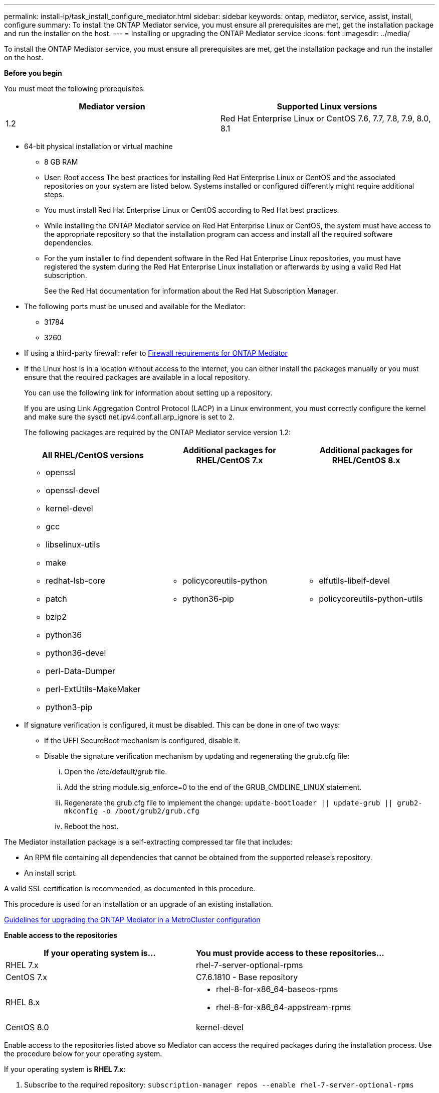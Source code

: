 ---
permalink: install-ip/task_install_configure_mediator.html
sidebar: sidebar
keywords: ontap, mediator, service, assist, install, configure
summary: To install the ONTAP Mediator service, you must ensure all prerequisites are met, get the installation package and run the installer on the host.
---
= Installing or upgrading the ONTAP Mediator service
:icons: font
:imagesdir: ../media/

[.lead]

To install the ONTAP Mediator service, you must ensure all prerequisites are met, get the installation package and run the installer on the host.

*Before you begin*

You must meet the following prerequisites.

[options="header"]
|===
| Mediator version| Supported Linux versions
a|
1.2
a|
Red Hat Enterprise Linux or CentOS 7.6, 7.7, 7.8, 7.9, 8.0, 8.1
|===

* 64-bit physical installation or virtual machine
 ** 8 GB RAM
 ** User: Root access
The best practices for installing Red Hat Enterprise Linux or CentOS and the associated repositories on your system are listed below. Systems installed or configured differently might require additional steps.
 ** You must install Red Hat Enterprise Linux or CentOS according to Red Hat best practices.
 ** While installing the ONTAP Mediator service on Red Hat Enterprise Linux or CentOS, the system must have access to the appropriate repository so that the installation program can access and install all the required software dependencies.
 ** For the yum installer to find dependent software in the Red Hat Enterprise Linux repositories, you must have registered the system during the Red Hat Enterprise Linux installation or afterwards by using a valid Red Hat subscription.
+
See the Red Hat documentation for information about the Red Hat Subscription Manager.
* The following ports must be unused and available for the Mediator:
 ** 31784
 ** 3260
* If using a third-party firewall: refer to xref:concept_configure_the_ontap_mediator_for_unplanned_automatic_switchover.html#firewall-requirements-for-ontap-mediator[Firewall requirements for ONTAP Mediator]
* If the Linux host is in a location without access to the internet, you can either install the packages manually or you must ensure that the required packages are available in a local repository.
+
You can use the following link for information about setting up a repository.
+
If you are using Link Aggregation Control Protocol (LACP) in a Linux environment, you must correctly configure the kernel and make sure the sysctl net.ipv4.conf.all.arp_ignore is set to `2`.
+
The following packages are required by the ONTAP Mediator service version 1.2:
+
[options="header"]
|===
| All RHEL/CentOS versions| Additional packages for RHEL/CentOS 7.x| Additional packages for RHEL/CentOS 8.x
a|

 ** openssl
 ** openssl-devel
 ** kernel-devel
 ** gcc
 ** libselinux-utils
 ** make
 ** redhat-lsb-core
 ** patch
 ** bzip2
 ** python36
 ** python36-devel
 ** perl-Data-Dumper
 ** perl-ExtUtils-MakeMaker
 ** python3-pip

a|

 ** policycoreutils-python
 ** python36-pip

a|

 ** elfutils-libelf-devel
 ** policycoreutils-python-utils

+
|===

* If signature verification is configured, it must be disabled. This can be done in one of two ways:
 ** If the UEFI SecureBoot mechanism is configured, disable it.
 ** Disable the signature verification mechanism by updating and regenerating the grub.cfg file:
  ... Open the /etc/default/grub file.
  ... Add the string module.sig_enforce=0 to the end of the GRUB_CMDLINE_LINUX statement.
  ... Regenerate the grub.cfg file to implement the change: `update-bootloader || update-grub || grub2-mkconfig -o /boot/grub2/grub.cfg`
  ... Reboot the host.

The Mediator installation package is a self-extracting compressed tar file that includes:

* An RPM file containing all dependencies that cannot be obtained from the supported release's repository.
* An install script.

A valid SSL certification is recommended, as documented in this procedure.

This procedure is used for an installation or an upgrade of an existing installation.

xref:concept_configure_the_ontap_mediator_for_unplanned_automatic_switchover.html#guidelines-for-upgrading-the-ontap-mediator-in-a-metrocluster-configuration[Guidelines for upgrading the ONTAP Mediator in a MetroCluster configuration]

*Enable access to the repositories*

[options="header"]
|===
| If your operating system is...| You must provide access to these repositories...
a|
RHEL 7.x
a|
rhel-7-server-optional-rpms
a|
CentOS 7.x
a|
C7.6.1810 - Base repository
a|
RHEL 8.x
a|

 ** rhel-8-for-x86_64-baseos-rpms
 ** rhel-8-for-x86_64-appstream-rpms

a|
CentOS 8.0
a|
kernel-devel
|===

Enable access to the repositories listed above so Mediator can access the required packages during the installation process. Use the procedure below for your operating system.

If your operating system is *RHEL 7.x*:

. Subscribe to the required repository: `subscription-manager repos --enable rhel-7-server-optional-rpms`
+
The following example shows the execution of this command:
+
----
[root@localhost ~]# subscription-manager repos --enable rhel-7-server-optional-rpms
Repository 'rhel-7-server-optional-rpms' is enabled for this system.
----
. Run the yum repolist command.
+
The following example shows the execution of this command. The rhel-7-server-optional-rpms repository should appear in the list.
+
----
[root@localhost ~]# yum repolist
Loaded plugins: product-id, search-disabled-repos, subscription-manager
rhel-7-server-optional-rpms | 3.2 kB  00:00:00
rhel-7-server-rpms | 3.5 kB  00:00:00
(1/3): rhel-7-server-optional-rpms/7Server/x86_64/group                                               |  26 kB  00:00:00
(2/3): rhel-7-server-optional-rpms/7Server/x86_64/updateinfo                                          | 2.5 MB  00:00:00
(3/3): rhel-7-server-optional-rpms/7Server/x86_64/primary_db                                          | 8.3 MB  00:00:01
repo id                                      repo name                                             status
rhel-7-server-optional-rpms/7Server/x86_64   Red Hat Enterprise Linux 7 Server - Optional (RPMs)   19,447
rhel-7-server-rpms/7Server/x86_64            Red Hat Enterprise Linux 7 Server (RPMs)              26,758
repolist: 46,205
[root@localhost ~]#
----

If your operating system is *RHEL 8.x*:

. Subscribe to the required repository: `subscription-manager repos --enable rhel-8-for-x86_64-baseos-rpms``subscription-manager repos --enable rhel-8-for-x86_64-appstream-rpms`
+
The following example shows the execution of this command:
+
----
[root@localhost ~]# subscription-manager repos --enable rhel-8-for-x86_64-baseos-rpms
[root@localhost ~]# subscription-manager repos --enable rhel-8-for-x86_64-appstream-rpms
Repository 'rhel-8-for-x86_64-baseos-rpms' is enabled for this system.
Repository 'rhel-8-for-x86_64-appstream-rpms' is enabled for this system.
----

. Run the yum repolist command.
+
The newly subscribed repositories should appear in the list.

If your operating system is *CentOS 7.x*:

. Add the C7.6.1810 - Base repository. The C7.6.1810 - Base vault repository contains the kernel-devel package needed for ONTAP Mediator.

. Add the following lines to /etc/yum.repos.d/CentOS-Vault.repo.
+
----
[C7.6.1810-base]
name=CentOS-7.6.1810 - Base
baseurl=http://vault.centos.org/7.6.1810/os/$
basearch/gpgcheck=1
gpgkey=file:///etc/pki/rpm-gpg/RPM-GPG-KEY-CentOS-7
enabled=1
----

. Run the yum repolist command.
+
The following example shows the execution of this command. The CentOS-7.6.1810 - Base repository should appear in the list.
+
----
Loaded plugins: fastestmirror
Loading mirror speeds from cached hostfile
 * base: distro.ibiblio.org
 * extras: distro.ibiblio.org
 * updates: ewr.edge.kernel.org
C7.6.1810-base                                                   | 3.6 kB  00:00:00
(1/2): C7.6.1810-base/x86_64/group_gz                            | 166 kB  00:00:00
(2/2): C7.6.1810-base/x86_64/primary_db                          | 6.0 MB  00:00:04
repo id                                           repo name                                                                                                    status
C7.6.1810-base/x86_64                             CentOS-7.6.1810 - Base                                                                                       10,019
base/7/x86_64                                     CentOS-7 - Base                                                                                              10,097
extras/7/x86_64                                   CentOS-7 - Extras                                                                                               307
updates/7/x86_64                                  CentOS-7 - Updates                                                                                            1,010
repolist: 21,433
[root@localhost ~]#
----

If your operating system is *CentOS 8.0.1905 or later builds*:

Because the latest version of the 8.0 (CentOS 8.0.1905) core resides in the CentOS Vault, you must provide access to the matching kernel-devel package to compile the needed kernel module.      Issue the following command to directly install the kernel-devel package: rpm -i http://vault.centos.org/8.0.1905/BaseOS/x86_64/os/Packages/kernel-devel-$(uname -r).rpm

If the system displays an error indicating that the package is already installed, remove the package and try again:

. Remove the kernel-devel package: `yum remove kernel-devel`
. Repeat the rpm command shown above.


*Download the Mediator installation package*

. Download the Mediator installation package from the ONTAP Mediator page.
+
https://mysupport.netapp.com/site/products/all/details/ontap-mediator/downloads-tab[ONTAP Mediator download page]

. Confirm that the Mediator installation package is in the target directory: `ls`
+
----
[root@mediator-host ~]#ls
./ontap-mediator_1.2
----
+
If you are at a location without access to the internet, you must ensure that the installer has access to the required packages.

. If necessary, move the Mediator installation package from the download directory to the installation directory on the Linux Mediator host.
. Install the Mediator installation package and respond to the prompts as required: `./ontap-mediator_1.2`
+
The installation process proceeds to create the required accounts and install required packages. If you have a previous version of Mediator installed on the host, you will be prompted to confirm that you want to upgrade.
+
The following example shows a fresh installation of the Mediator service:
+
----
[root@red-hat-enterprise-linux ~]# ./ontap-mediator_1.2
ONTAP Mediator: Self Extracting Installer


ONTAP Mediator requires two user accounts. One for the service (netapp), and one for use by ONTAP to the mediator API (mediatoradmin).

Would you like to use the default account names: netapp + mediatoradmin? (Y(es)/n(o)): y



Enter ONTAP Mediator system service account (mediatoradmin) password:

Re-Enter ONTAP Mediator system service account (mediatoradmin) password:


Checking for default Linux firewall

Linux firewall is running. Open ports 31784 and 3260? y(es)/n(o): y
success
success

###############################################################

Preparing for installation of ONTAP Mediator packages.

Do you wish to continue? y(es)/n(o): y

+ Installing required packages.

Loaded plugins: product-id, search-disabled-repos, subscription-manager
epel/x86_64/metalink                                                                                                                                                              |  17 kB  00:00:00
epel-extra                                                                                                                                                                        | 4.9 kB  00:00:00
ius                                                                                                                                                                               | 1.3 kB  00:00:00
rhel-7-server-rpms                                                                                                                                                                | 3.5 kB  00:00:00
(1/3): ius/x86_64/primary                                                                                                                                                         | 129 kB  00:00:00
(2/3): epel-extra/group_gz                                                                                                                                                        |  88 kB  00:00:01
(3/3): epel-extra/primary_db                                                                                                                                                      | 6.7 MB  00:00:06
ius                                                                                                                                                                                              538/538
Package 1:make-3.82-23.el7.x86_64 already installed and latest version
                            .
                            .
                            .
==============================================================================================================

 Preparing for installation of ONTAP Mediator packages.

 Do you wish to continue? y(es)/n(o): y

 + Installing required packages.

 Loaded plugins: product-id, search-disabled-repos, subscription-manager
 epel/x86_64/metalink                                                                                                                                                              |  17 kB  00:00:00
 epel-extra                                                                                                                                                                        | 4.9 kB  00:00:00
 ius                                                                                                                                                                               | 1.3 kB  00:00:00
 rhel-7-server-rpms                                                                                                                                                                | 3.5 kB  00:00:00
 (1/3): ius/x86_64/primary                                                                                                                                                         | 129 kB  00:00:00
 (2/3): epel-extra/group_gz                                                                                                                                                        |  88 kB  00:00:01
 (3/3): epel-extra/primary_db                                                                                                                                                      | 6.7 MB  00:00:06
 ius                                                                                                                                                                                              538/538
 Package 1:make-3.82-23.el7.x86_64 already installed and latest version
                             .
                             .
                             .
                             .

 =======================================================================
 Package                                                   Arch                                 Version                                             Repository                                       Size
 ============================================================================
 Installing:
  bzip2                                                     x86_64                              1.0.6-13.el7                                        rhel-7-server-rpms                               52 k
  gcc                                                       x86_64                              4.8.5-36.el7_6.2                                    rhel-7-server-rpms                               16 M
  kernel-devel                                              x86_64                              3.10.0-957.el7                                      rhel-7-server-rpms                               17 M
  openssl-devel                                             x86_64                              1:1.0.2k-16.el7_6.1                                 rhel-7-server-rpms                              1.5 M
  patch                                                     x86_64                              2.7.1-10.el7_5                                      rhel-7-server-rpms                              110 k
  perl-Compress-Raw-Zlib                                    x86_64                              1:2.061-4.el7                                       rhel-7-server-rpms                               57 k
  perl-Digest-MD5                                           x86_64                              2.52-3.el7                                          rhel-7-server-rpms                               30 k
  perl-Digest-SHA                                           x86_64                              1:5.85-4.el7                                        rhel-7-server-rpms                               58 k
  perl-ExtUtils-CBuilder                                    noarch                              1:0.28.2.6-294.el7_6                                rhel-7-server-rpms                               68 k
  perl-ExtUtils-MakeMaker                                   noarch                              6.68-3.el7                                          rhel-7-server-rpms                              275 k
  perl-JSON-PP                                              noarch                              2.27202-2.el7                                       rhel-7-server-rpms                               55 k
  python36                                                  x86_64                              3.6.8-2.el7.ius                                     ius                                              60 k
  python36-devel                                            x86_64                              3.6.8-2.el7.ius                                     ius                                             206 k
  python36-pip                                              noarch                              9.0.1-2.el7.ius                                     ius                                             1.7 M
  redhat-lsb-core                                           x86_64                              4.1-27.el7                                          rhel-7-server-rpms                               37 k

 Updating:
  openssl                                                   x86_64                              1:1.0.2k-16.el7_6.1                                 rhel-7-server-rpms                              493 k

 Installing for dependencies:
  at                                                        x86_64                              3.1.13-24.el7                                       rhel-7-server-rpms                               51 k
  avahi-libs                                                x86_64                              0.6.31-19.el7                                       rhel-7-server-rpms                               62 k
  bc                                                        x86_64                              1.06.95-13.el7                                      rhel-7-server-rpms                              115 k
  cpp                                                       x86_64                              4.8.5-36.el7_6.2                                    rhel-7-server-rpms                              6.0 M
  cups-client                                               x86_64                              1:1.6.3-35.el7                                      rhel-7-server-rpms                              151 k
  cups-libs                                                 x86_64                              1:1.6.3- 35.el7                                      rhel-7-server-rpms                              357 k
  dwz                                                       x86_64                              0.11-3.el7                                          rhel-7-server-rpms                               99 k
  ed                                                        x86_64                              1.9-4.el7                                           rhel-7-server-rpms                               72 k
  gdbm-devel                                                x86_64                              1.10-8.el7                                          rhel-7-server-rpms                               47 k
  glibc-devel                                               x86_64                              2.17-260.el7_6.6                                    rhel-7-server-rpms                              1.1 M
  glibc-headers                                             x86_64                              2.17-260.el7_6.6                                    rhel-7-server-rpms                              684 k
  kernel-headers                                            x86_64                              3.10.0-957.27.2.el7                                 rhel-7-server-rpms                              8.0 M
  keyutils-libs-devel                                       x86_64                              1.5.8-3.el7                                         rhel-7-server-rpms                               37 k
  krb5-devel                                                x86_64                              1.15.1-37.el7_6                                     rhel-7-server-rpms                              271 k
  libcom_err-devel                                          x86_64                              1.42.9-13.el7                                       rhel-7-server-rpms                               31 k
  libdb-devel                                               x86_64                              5.3.21-24.el7                                       rhel-7-server-rpms                               38 k
  libkadm5                                                  x86_64                              1.15.1-37.el7_6                                     rhel-7-server-rpms                              178 k
  libmpc                                                    x86_64                              1.0.1-3.el7                                         rhel-7-server-rpms                               51 k
  libselinux-devel                                          x86_64                              2.5-14.1.el7                                        rhel-7-server-rpms                              187 k
  libsepol-devel                                            x86_64                              2.5-10.el7                                          rhel-7-server-rpms                               77 k
  libverto-devel                                            x86_64                              0.2.5-4.el7                                         rhel-7-server-rpms                               12 k
  m4                                                        x86_64                              1.4.16-10.el7                                       rhel-7-server-rpms                              256 k
  mailx                                                     x86_64                              12.5- 19.el7                                         rhel-7-server-rpms                              245 k
  mpfr                                                      x86_64                              3.1.1-4.el7                                         rhel-7-server-rpms                              203 k
  pcre-devel                                                x86_64                              8.32-17.el7                                         rhel-7-server-rpms                              480 k
  perl                                                      x86_64                              4:5.16.3-294.el7_6                                  rhel-7-server-rpms                              8.0 M
  perl-Carp                                                 noarch                              1.26-244.el7                                        rhel-7-server-rpms                               19 k
  perl-Data-Dumper                                          x86_64                              2.145-3.el7                                         rhel-7-server-rpms                               47 k
  perl-Digest                                               noarch                              1.17-245.el7                                        rhel-7-server-rpms                               23 k
  perl-Encode                                               x86_64                              2.51-7.el7                                          rhel-7-server-rpms                              1.5 M
  perl-Exporter                                             noarch                              5.68-3.el7                                          rhel-7-server-rpms                               28 k
  perl-ExtUtils-Install                                     noarch                              1.58-294.el7_6                                      rhel-7-server-rpms                               75 k
  perl-ExtUtils-Manifest                                    noarch                              1.61-244.el7                                        rhel-7-server-rpms                               31 k
  perl-ExtUtils-ParseXS                                     noarch                              1:3.18-3.el7                                        rhel-7-server-rpms                               77 k
  perl-File-Path                                            noarch                              2.09-2.el7                                          rhel-7-server-rpms                               27 k
  perl-File-Temp                                            noarch                              0.23.01-3.el7                                       rhel-7-server-rpms                               56 k
  perl-Filter                                               x86_64                              1.49-3.el7                                          rhel-7-server-rpms                               76 k
  perl-Getopt-Long                                          noarch                              2.40-3.el7                                          rhel-7-server-rpms                               56 k
  perl-HTTP-Tiny                                            noarch                              0.033-3.el7                                         rhel-7-server-rpms                               38 k
  perl-IPC-Cmd                                              noarch                              1:0.80-4.el7                                        rhel-7-server-rpms                               34 k
  perl-Locale-Maketext                                      noarch                              1.23-3.el7                                          rhel-7-server-rpms                               93 k
  perl-Locale-Maketext-Simple                               noarch                              1:0.21-294.el7_6                                    rhel-7-server-rpms                               50 k
  perl-Module-CoreList                                      noarch                              1:2.76.02-294.el7_6                                 rhel-7-server-rpms                               86 k
  perl-Module-Load                                          noarch                              1:0.24-3.el7                                        rhel-7-server-rpms                               11 k
  perl-Module-Load-Conditional                              noarch                              0.54-3.el7                                          rhel-7-server-rpms                               18 k
  perl-Module-Metadata                                      noarch                              1.000018-2.el7                                      rhel-7-server-rpms                               26 k
  perl-Params-Check                                         noarch                              1:0.38-2.el7                                        rhel-7-server-rpms                               18 k
  perl-PathTools                                            x86_64                              3.40-5.el7                                          rhel-7-server-rpms                               83 k
  perl-Perl-OSType                                          noarch                              1.003-3.el7                                         rhel-7-server-rpms                               20 k
  perl-Pod-Escapes                                          noarch                              1:1.04-294.el7_6                                    rhel-7-server-rpms                               51 k
  perl-Pod-Perldoc                                          noarch                              3.20-4.el7                                          rhel-7-server-rpms                               87 k
  perl-Pod-Simple                                           noarch                              1:3.28-4.el7                                        rhel-7-server-rpms                              216 k
  perl-Pod-Usage                                            noarch                              1.63-3.el7                                          rhel-7-server-rpms                               27 k
  perl-Scalar-List-Utils                                    x86_64                              1.27-248.el7                                        rhel-7-server-rpms                               36 k
  perl-Socket                                               x86_64                              2.010-4.el7                                         rhel-7-server-rpms                               49 k
  perl-Storable                                             x86_64                              2.45-3.el7                                          rhel-7-server-rpms                               77 k
  perl-Test-Harness                                         noarch                              3.28-3.el7                                          rhel-7-server-rpms                              302 k
  perl-Text-ParseWords                                      noarch                              3.29-4.el7                                          rhel-7-server-rpms                               14 k
  perl-Time-HiRes                                           x86_64                              4:1.9725-3.el7                                      rhel-7-server-rpms                               45 k
  perl-Time-Local                                           noarch                              1.2300-2.el7                                        rhel-7-server-rpms                               24 k
  perl-constant                                             noarch                              1.27-2.el7                                          rhel-7-server-rpms                               19 k
  perl-devel                                                x86_64                              4:5.16.3-294.el7_6                                  rhel-7-server-rpms                              453 k
  perl-libs                                                 x86_64                              4:5.16.3-294.el7_6                                  rhel-7-server-rpms                              688 k
  perl-macros                                               x86_64                              4:5.16.3-294.el7_6                                  rhel-7-server-rpms                               44 k
  perl-parent                                               noarch                              1:0.225-244.el7                                     rhel-7-server-rpms                               12 k
  perl-podlators                                            noarch                              2.5.1-3.el7                                         rhel-7-server-rpms                              112 k
  perl-srpm-macros                                          noarch                              1-8.el7                                             rhel-7-server-rpms                              4.7 k
  perl-threads                                              x86_64                              1.87-4.el7                                          rhel-7-server-rpms                               49 k
  perl-threads-shared                                       x86_64                              1.43-6.el7                                          rhel-7-server-rpms                               39 k
  perl-version                                              x86_64                              3:0.99.07-3.el7                                     rhel-7-server-rpms                               84 k
  psmisc                                                    x86_64                              22.20-15.el7                                        rhel-7-server-rpms                              141 k
  pyparsing                                                 noarch                              1.5.6-9.el7                                         rhel-7-server-rpms                               94 k
  python-rpm-macros                                         noarch                              3-24.el7                                            epel-extra                                      7.9 k
  python-srpm-macros                                        noarch                              3-24.el7                                            epel-extra                                      7.3 k
  python3-rpm-macros                                        noarch                              3-24.el7                                            epel-extra                                      6.9 k
  python36-libs                                             x86_64                              3.6.8-2.el7.ius                                     ius                                             8.6 M
  python36-setuptools                                       noarch                              39.2.0-4.el7.ius                                    ius                                             621 k
  redhat-lsb-submod-security                                x86_64                              4.1-27.el7                                          rhel-7-server-rpms                               15 k
  redhat-rpm-config                                         noarch                              9.1.0-87.el7                                        rhel-7-server-rpms                               81 k
  spax                                                      x86_64                              1.5.2-13.el7                                        rhel-7-server-rpms                              260 k
  systemtap-sdt-devel                                       x86_64                              3.3-3.el7                                           rhel-7-server-rpms                               74 k
  time                                                      x86_64                              1.7-45.el7                                          rhel-7-server-rpms                               30 k
  zip                                                       x86_64                              3.0-11.el7                                          rhel-7-server-rpms                              260 k
  zlib-devel                                                x86_64                              1.2.7-18.el7                                        rhel-7-server-rpms                               50 k

 Updating for dependencies:
  glibc                                                     x86_64                              2.17-260.el7_6.6                                    rhel-7-server-rpms                              3.6 M
  glibc-common                                              x86_64                              2.17-260.el7_6.6                                    rhel-7-server-rpms                               11 M
  krb5-libs                                                 x86_64                              1.15.1-37.el7_6                                     rhel-7-server-rpms                              803 k
  libgcc                                                    x86_64                              4.8.5-36.el7_6.2                                    rhel-7-server-rpms                              102 k
  libgomp                                                   x86_64                              4.8.5-36.el7_6.2                                    rhel-7-server-rpms                              158 k
  openssl-libs                                              x86_64                              1:1.0.2k-16.el7_6.1                                 rhel-7-server-rpms                              1.2 M

  Transaction Summary
 ==========================================================================================================
 Install  15 Packages (+84 Dependent packages)
 Upgrade   1 Package  (+ 6 Dependent packages)

 Total download size: 97 M

 Is this ok [y/d/N]: y

 Downloading packages:

 Delta RPMs disabled because /usr/bin/applydeltarpm not installed.
                    .
                    .
                    .
                    .
 + Installing ONTAP Mediator. (Log: /tmp/ontap_mediator.jx6UrF/ontap-mediator/install.log)
 + Install successful. (Moving log to /opt/netapp/lib/ontap_mediator/log/install.log)

 [root@red-hat-enterprise-linux ~]#


----

The following example shows an upgrade of the Mediator service:

. Use the following steps to configure third-part certification.
+
Third-party certification is recommended.
.. The certificate must be placed in the following directory: /opt/netapp/lib/ontap_mediator/ontap_mediator/ server_config
+
You must overwrite the following files with your certificate, renaming the certificate files if necessary to ontap_mediator_server.crt and ontap_mediator_server.key.
+
 # SSL Certificates
 cert_path: '/opt/netapp/lib/ontap_mediator/ontap_mediator/server_config/ontap_mediator_server.crt'
 key_path: '/opt/netapp/lib/ontap_mediator/ontap_mediator/server_config/ontap_mediator_server.key'
+
Note: You must be sure to follow security best practices for your operating system. If you are not using a third-party certificate, the Mediator installation process will create a self-signed certificate.

.. Along with the server certificates, you must update the CA certificates as well.
+
You must overwrite the following files with your certificate, renaming the certificate files if necessary to:
+
* ontap_mediator_server.crt
* ontap_mediator_server.key
* ca.crt
* ca.key
* ca.srl
+
 # SSL Certificates
 cert_path: '/opt/netapp/lib/ontap_mediator/ontap_mediator/server_config/ontap_mediator_server.crt'
 key_path: '/opt/netapp/lib/ontap_mediator/ontap_mediator/server_config/ontap_mediator_server.key'
 ca_cert_path: '/opt/netapp/lib/ontap_mediator/ontap_mediator/server_config/ca.crt'
 ca_key_path: '/opt/netapp/lib/ontap_mediator/ontap_mediator/server_config/ca.key'
 ca_serial_path: '/opt/netapp/lib/ontap_mediator/ontap_mediator/server_config/ca.srl'

. Verify the installation.
+
Run the following command to view the status of the ONTAP Mediator services: systemctl

----
 [root@scspr1915530002 ~]# systemctl status ontap_mediator mediator-scst

        ∙ ontap_mediator.service - ONTAP Mediator
            Loaded: loaded (/opt/netapp/lib/ontap_mediator/systemd/ontap_mediator.service; enabled; vendor preset: disabled)

            Active: active (running) since Thu 2020-06-18 09:55:02 EDT; 3 days ago

         Main PID: 3559 (uwsgi)

            Status: "uWSGI is ready"

            CGroup: /system.slice/ontap_mediator.service

                    \u251c\u25003559 /opt/netapp/lib/ontap_mediator/pyenv/bin/uwsgi --ini /opt/netapp/lib/ontap_mediator/uwsgi/ontap_mediator.ini

                    \u251c\u25004510 /opt/netapp/lib/ontap_mediator/pyenv/bin/uwsgi --ini /opt/netapp/lib/ontap_mediator/uwsgi/ontap_mediator.ini

                    \u2514\u25004512 /opt/netapp/lib/ontap_mediator/pyenv/bin/uwsgi --ini /opt/netapp/lib/ontap_mediator/uwsgi/ontap_mediator.ini



         Jun 18 09:54:43 scspr1915530002 systemd[1]: Starting ONTAP Mediator...

         Jun 18 09:54:45 scspr1915530002 ontap_mediator[3559]: [uWSGI] getting INI configuration from /opt/netapp/lib/ontap_mediator/uwsgi/ontap_mediator.ini

         Jun 18 09:55:02 scspr1915530002 systemd[1]: Started ONTAP Mediator.



         ∙ mediator-scst.service
            Loaded: loaded (/opt/netapp/lib/ontap_mediator/systemd/mediator-scst.service; enabled; vendor preset: disabled)

            Active: active (running) since Thu 2020-06-18 09:54:51 EDT; 3 days ago

           Process: 3564 ExecStart=/etc/init.d/scst start (code=exited, status=0/SUCCESS)

         Main PID: 4202 (iscsi-scstd)

            CGroup: /system.slice/mediator-scst.service

                    \u2514\u25004202 /usr/local/sbin/iscsi-scstd



         Jun 18 09:54:43 scspr1915530002 systemd[1]: Starting mediator-scst.service...

         Jun 18 09:54:48 scspr1915530002 iscsi-scstd[4200]: max_data_seg_len 1048576, max_queued_cmds 2048

         Jun 18 09:54:51 scspr1915530002 scst[3564]: Loading and configuring SCST[  OK  ]

         Jun 18 09:54:51 scspr1915530002 systemd[1]: Started mediator-scst.service.

         [root@scspr1915530002 ~]#
----

.. To view the ports the ONTAP Mediator service is using, run: netstat

----
         [root@scspr1905507001 ~]# netstat -anlt | grep -E '3260|31784'

         tcp        0      0 0.0.0.0:31784           0.0.0.0:*               LISTEN

         tcp        0      0 0.0.0.0:3260            0.0.0.0:*               LISTEN

         tcp6       0      0 :::3260                 :::*                    LISTEN
----

 == Result
 The ONTAP Mediator service is now installed and running. Further configuration must be performed in the ONTAP storage system to use the Mediator features.
